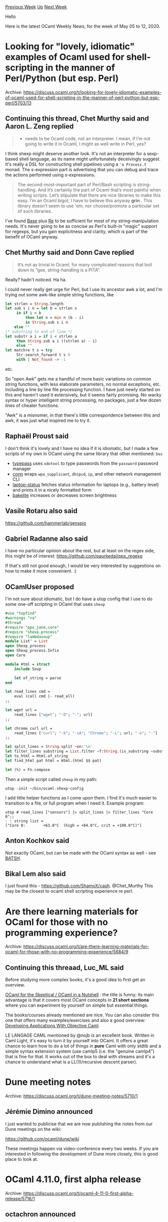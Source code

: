 #+OPTIONS: ^:nil
#+OPTIONS: html-postamble:nil
#+OPTIONS: num:nil
#+OPTIONS: toc:nil
#+OPTIONS: author:nil
#+HTML_HEAD: <style type="text/css">#table-of-contents h2 { display: none } .title { display: none } .authorname { text-align: right }</style>
#+HTML_HEAD: <style type="text/css">.outline-2 {border-top: 1px solid black;}</style>
#+TITLE: OCaml Weekly News
[[http://alan.petitepomme.net/cwn/2020.05.05.html][Previous Week]] [[http://alan.petitepomme.net/cwn/index.html][Up]] [[http://alan.petitepomme.net/cwn/2020.05.19.html][Next Week]]

Hello

Here is the latest OCaml Weekly News, for the week of May 05 to 12, 2020.

#+TOC: headlines 1


* Looking for "lovely, idiomatic" examples of Ocaml used for shell-scripting in the manner of Perl/Python (but esp. Perl)
:PROPERTIES:
:CUSTOM_ID: 1
:END:
Archive: https://discuss.ocaml.org/t/looking-for-lovely-idiomatic-examples-of-ocaml-used-for-shell-scripting-in-the-manner-of-perl-python-but-esp-perl/5703/13

** Continuing this thread, Chet Murthy said and Aaron L. Zeng replied


#+begin_quote
- needs to be Ocaml code, not an interpreter. I mean, if I’m not going to write it in Ocaml, I might as well write in Perl, yes?
#+end_quote

I think shexp might deserve another look.  It's not an interpreter for a sexp-based shell language, as its name might
unfortunately deceivingly suggest.  It's really a DSL for constructing shell pipelines using a ~'a Process.t~ monad.
The s-expression part is advertising that you can debug and trace the actions performed using s-expressions.

#+begin_quote
The second-most-important part of Perl/Bash scripting is string-handling. And it’s certainly the part of Ocaml that’s
most painful when writing scripts. Let’s stipulate that there are nice libraries to make this easy. I’m an Ocaml
bigot, I have to believe this anyway *grin* . This library doesn’t seem to use 'em, nor choose/promote a particular
set of such libraries.
#+end_quote

I've found [[https://github.com/janestreet/base/][Base]] plus [[https://github.com/ocaml/ocaml-re][Re]] to be sufficient
for most of my string-manipulation needs.  It's never going to be as concise as Perl's built-in "magic" support for
regexps, but you gain explicitness and clarity, which is part of the benefit of OCaml anyway.
      

** Chet Murthy said and Donn Cave replied


#+begin_quote
It’s not as trivial in Ocaml, for many complicated reasons that boil down to “gee, string-handling is a PITA”.
#+end_quote

Really?  hadn't noticed.  Ha ha.

I could never really get urge for Perl, but I use its ancestor awk a lot, and I'm trying out some awk-like simple
string functions, like

#+begin_src ocaml
    let strlen = String.length
    let sub s i n = let b = strlen s
         in if i < b
             then let n = min n (b - i)
             in String.sub s i n
        else ""
    (* substring to end of line *)
    let substr a i = if i < strlen a
         then String.sub a i ((strlen a) - i)
         else ""
    let matchre t s = try
         Str.search_forward t s 0
         with | Not_found -> -1
#+end_src

etc.

So "open Awk" gets me a handful of more basic variations on common string functions, with less elaborate parameters,
no normal exceptions, etc.  Including a line by line file processing function.  I have just newly started on this and
haven't used it extensively, but it seems fairly promising.  No wacky syntax or hyper intelligent string processing,
no packages, just a few dozen lines of cheater functions.

"Awk" is a misnomer, in that there's little correspondence between this and awk, it was just what inspired me to try
it.
      

** Raphaël Proust said


I don't think it's lovely and I have no idea if it is idiomatic, but I made a few scripts of my own in OCaml using
the same library that other mentioned: ~bos~

- [[https://gitlab.com/raphael-proust/typepass][typepass]] uses ~xdotool~ to type passwords from the ~password~ password manager
- [[https://gitlab.com/raphael-proust/conn][conn]] wraps ~wpa_supplicant~, ~dhcpcd~, ~ip~, and other network management CLI
- [[https://gitlab.com/raphael-proust/laptop-status][laptop-status]] fetches status information for laptops (e.g., battery level) and prints it in a nicely formatted form
- [[https://gitlab.com/raphael-proust/bakelite][bakelite]] increases or decreases screen brightness
      

** Vasile Rotaru also said


https://github.com/hammerlab/genspio
      

** Gabriel Radanne also said


I have no particular opinion about the rest, but at least on the regex side, this might be of interest:
https://github.com/paurkedal/ppx_regexp

If that's still not good enough, I would be very interested by suggestions on how to make it more convenient. :)
      

** OCamlUser proposed


I'm not sure about idiomatic, but I do have a utop config that I use to do some one-off scripting in OCaml that uses
~shexp~

#+begin_src ocaml
#use "topfind"
#warnings "+a"
#thread
#require "ppx_jane,core"
#require "shexp.process"
#require "lambdasoup"
module List' = List
open Shexp_process
open Shexp_process.Infix
open Core

module Html = struct
    include Soup

    let of_string = parse
end

let read_lines cmd =
    eval (call cmd |- read_all)
;;

let wget url =
    read_lines ["wget"; "-O"; "-"; url]
;;

let chrome_curl url =
    read_lines ["curl"; "-k"; "-sA"; "Chrome"; "-L"; url; "-o"; "-"]
;;

let split_lines = String.split ~on:'\n'
let filter_lines substring = List.filter ~f:String.(is_substring ~substring)
let to_html = Html.of_string
let find_html pat html = Html.(html $$ pat)

let (%) = Fn.compose
#+end_src

Then a simple script called ~shexp~ in my path:
#+begin_src shell
utop -init ~/bin/ocaml-shexp-config
#+end_src

I add little helper functions as I come upon them. I find it's much easier to transition to a file, or full program
when I need it. Example program:

#+begin_example
utop # read_lines ["sensors"] |> split_lines |> filter_lines "Core 0";;
- : string list =
["Core 0:        +63.0°C  (high = +84.0°C, crit = +100.0°C)"]
#+end_example
      

** Anton Kochkov said


Not exactly OCaml, but can be made with the OCaml syntax as well - see
[[https://github.com/batsh-dev-team/Batsh][BATSH]].
      

** Bikal Lem also said


I just found this - https://github.com/ShamoX/cash. @Chet_Murthy This may be the closest to ocaml shell scripting
experience re perl.
      



* Are there learning materials for OCaml for those with no programming experience?
:PROPERTIES:
:CUSTOM_ID: 2
:END:
Archive: https://discuss.ocaml.org/t/are-there-learning-materials-for-ocaml-for-those-with-no-programming-experience/5684/9

** Continuing this threaad, Luc_ML said


Before studying more complex books, it's a good idea to first get an overview.

[[https://www2.lib.uchicago.edu/keith/ocaml-class/class-01.html][OCaml for the Skeptical / OCaml in a Nutshell]] : the
title is funny; its main advantage is that it covers most OCaml concepts in *21 short sections* where you can
experiment by yourself on simple but essential things.

The books/courses already mentioned are nice. You can also consider this one that offers many examples/exercises and
also a good overview: [[https://caml.inria.fr/pub/docs/oreilly-book/][Developing Applications With Objective Caml]].

LE LANGAGE CAML mentioned by @nojb is an excellent book. Written in Caml Light, it's easy to turn it by yourself into
OCaml. It offers a great chance to learn how to do a lot of things in *pure* Caml with only stdlib and a simple
syntax extension system (use camlp5 (i.e. the "genuine camlp4") that is fine for that. It works out of the box to
deal with streams and it's a chance to understand what is a LL(1)/recursive descent parser).
      



* Dune meeting notes
:PROPERTIES:
:CUSTOM_ID: 3
:END:
Archive: https://discuss.ocaml.org/t/dune-meeting-notes/5710/1

** Jérémie Dimino announced


I just wanted to publicise that we are now publishing the notes from our Dune meetings on the wiki:

  https://github.com/ocaml/dune/wiki

These meetings happen via video-conference every two weeks. If you are interested in following the development of
Dune more closely, this is good place to look at.
      



* OCaml 4.11.0, first alpha release
:PROPERTIES:
:CUSTOM_ID: 4
:END:
Archive: https://discuss.ocaml.org/t/ocaml-4-11-0-first-alpha-release/5716/1

** octachron announced


The set of new features for the future version 4.11.0 of OCaml has been frozen.
In the next few months, the OCaml compiler team is focusing on bug hunting and fixing.

For this release cycle, we have decided to test publishing regularly alpha versions of OCaml 4.11.0 in order to help
fellow hackers join us early in our bug hunting and opam ecosystem fixing fun.
Once the opam ecosystem is in shape, these alpha releases will morph into the usual beta and release candidate
releases.

If you find any bugs, please report them here:
 https://github.com/ocaml/ocaml/issues

The compiler can be installed as an OPAM switch with one of the following commands
#+begin_src shell
opam switch create ocaml-variants.4.11.0+alpha1 --repositories=default,beta=git+https://github.com/ocaml/ocaml-beta-repository.git
#+end_src
or
#+begin_src shell
opam switch create ocaml-variants.4.11.0+alpha1+VARIANT --repositories=default,beta=git+https://github.com/ocaml/ocaml-beta-repository.git
#+end_src
where you replace VARIANT with one of these: afl, flambda, fp, fp+flambda

The source code for the alpha is also available at these addresses:

 https://github.com/ocaml/ocaml/archive/4.11.0+alpha1.tar.gz\\
 https://caml.inria.fr/pub/distrib/ocaml-4.11/ocaml-4.11.0+alpha1.tar.gz

If you are interested by the ongoing list of new features and fixed bugs, the
updated change log for OCaml 4.11.0 is available at:

  https://github.com/ocaml/ocaml/blob/4.11/Changes
      



* OCaml Users and Developers Meeting 2020
:PROPERTIES:
:CUSTOM_ID: 5
:END:
Archive: https://discuss.ocaml.org/t/ocaml-users-and-developers-meeting-2020/5454/2

** Ivan Gotovchits announced


Due to the multiple requests and since ICFP will be now officially held online with a significantly reduced fee, we
decided to extend the submission deadline till the end of this month. We are hoping to attract a larger and more
diverse audience this year, given that the new format is more accessible both travel-wise and financially.

Please, share the news widely!

*** Important Dates (updated)

- Talk proposal submission deadline: May 29th, 2020, AoE
- Author Notification: July 17th, 2020
- OCaml Workshop: August 28th, 2020
      



* VSCode Platform Plugin 0.5.0
:PROPERTIES:
:CUSTOM_ID: 6
:END:
Archive: https://discuss.ocaml.org/t/ann-vscode-platform-plugin-0-5-0/5752/1

** Rudi Grinberg announced


This release contains a couple of major improvements:

- Syntax highlighting is vastly improved. There's now highlighting for many more filetypes, and the core highlighting for OCaml is far more accurate.
- There's integration with package managers such as opam and esy. One may now explicitly use them to explicitly select the sandbox that contains the lsp server and related tools.

Under the hood, the entire plugin was rewritten from typescript to OCaml (bucklescript). This should hopefully make
contribution more accessible to OCaml hackers.

I'd like to thank @rustykey, @mnxn, @prometheansacrifice, and @imbsky for their contributions to this release. Their
help is the reason for this vastly improved version of the plugin.

As usual, the plugin is available directly using vscode's extension market place. I'll leave a link to the plugin
[[https://marketplace.visualstudio.com/items?itemName=ocamllabs.ocaml-platform][here]] to avoid confusion with the many
other OCaml plugins available.

Please report any issues on the [[https://github.com/ocamllabs/vscode-ocaml-platform/issues][bug tracker]]
      



* Other OCaml News
:PROPERTIES:
:CUSTOM_ID: 7
:END:
** From the ocamlcore planet blog


Here are links from many OCaml blogs aggregated at [[http://ocaml.org/community/planet/][OCaml Planet]].

- [[https://ocsigen.github.io/blog/2020/05/05/os/][Ocsigen Start 2.18 released]]
- [[https://ocsigen.github.io/blog/2020/05/04/ot/][Ocsigen Toolkit 2.7 with new widget Ot_tongue]]
      



* Old CWN
:PROPERTIES:
:UNNUMBERED: t
:END:

If you happen to miss a CWN, you can [[mailto:alan.schmitt@polytechnique.org][send me a message]] and I'll mail it to you, or go take a look at [[http://alan.petitepomme.net/cwn/][the archive]] or the [[http://alan.petitepomme.net/cwn/cwn.rss][RSS feed of the archives]].

If you also wish to receive it every week by mail, you may subscribe [[http://lists.idyll.org/listinfo/caml-news-weekly/][online]].

#+BEGIN_authorname
[[http://alan.petitepomme.net/][Alan Schmitt]]
#+END_authorname
